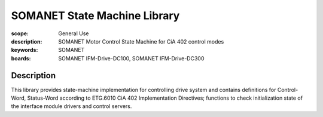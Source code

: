 SOMANET State Machine Library
=============================

:scope: General Use
:description: SOMANET Motor Control State Machine for CiA 402 control modes
:keywords: SOMANET
:boards: SOMANET IFM-Drive-DC100, SOMANET IFM-Drive-DC300

Description
-----------

This library provides state-machine implementation for controlling drive system and contains definitions for Control-Word, Status-Word according to ETG.6010 CiA 402 Implementation Directives; functions to check initialization state of the interface module drivers and control servers.


